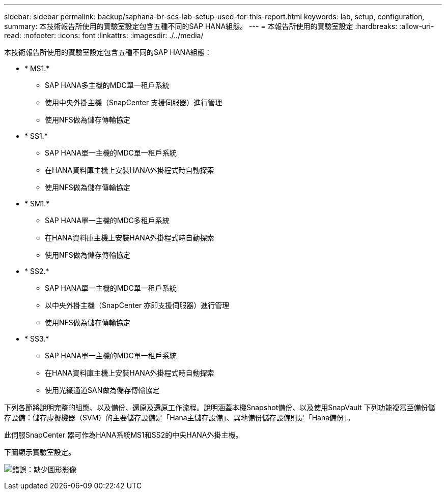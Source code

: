 ---
sidebar: sidebar 
permalink: backup/saphana-br-scs-lab-setup-used-for-this-report.html 
keywords: lab, setup, configuration, 
summary: 本技術報告所使用的實驗室設定包含五種不同的SAP HANA組態。 
---
= 本報告所使用的實驗室設定
:hardbreaks:
:allow-uri-read: 
:nofooter: 
:icons: font
:linkattrs: 
:imagesdir: ./../media/


[role="lead"]
本技術報告所使用的實驗室設定包含五種不同的SAP HANA組態：

* * MS1.*
+
** SAP HANA多主機的MDC單一租戶系統
** 使用中央外掛主機（SnapCenter 支援伺服器）進行管理
** 使用NFS做為儲存傳輸協定


* * SS1.*
+
** SAP HANA單一主機的MDC單一租戶系統
** 在HANA資料庫主機上安裝HANA外掛程式時自動探索
** 使用NFS做為儲存傳輸協定


* * SM1.*
+
** SAP HANA單一主機的MDC多租戶系統
** 在HANA資料庫主機上安裝HANA外掛程式時自動探索
** 使用NFS做為儲存傳輸協定


* * SS2.*
+
** SAP HANA單一主機的MDC單一租戶系統
** 以中央外掛主機（SnapCenter 亦即支援伺服器）進行管理
** 使用NFS做為儲存傳輸協定


* * SS3.*
+
** SAP HANA單一主機的MDC單一租戶系統
** 在HANA資料庫主機上安裝HANA外掛程式時自動探索
** 使用光纖通道SAN做為儲存傳輸協定




下列各節將說明完整的組態、以及備份、還原及還原工作流程。說明涵蓋本機Snapshot備份、以及使用SnapVault 下列功能複寫至備份儲存設備：儲存虛擬機器（SVM）的主要儲存設備是「Hana主儲存設備」、異地備份儲存設備則是「Hana備份」。

此伺服SnapCenter 器可作為HANA系統MS1和SS2的中央HANA外掛主機。

下圖顯示實驗室設定。

image:saphana-br-scs-image21.png["錯誤：缺少圖形影像"]

